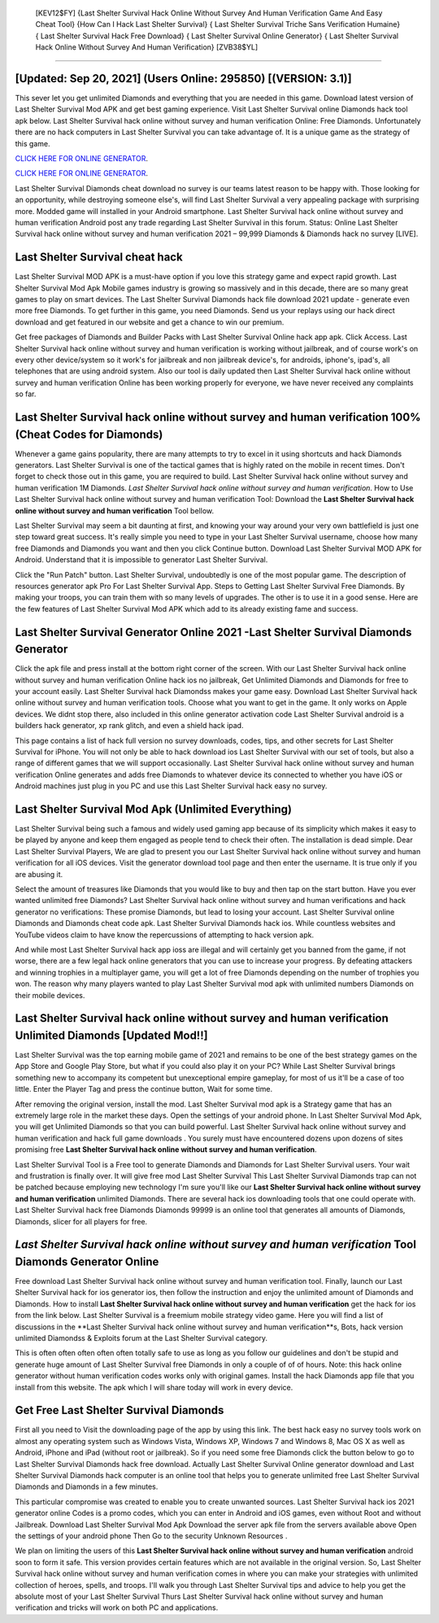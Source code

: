  [KEV12$FY]   {Last Shelter Survival Hack Online Without Survey And Human Verification Game And Easy Cheat Tool}  {How Can I Hack Last Shelter Survival}  { Last Shelter Survival Triche Sans Verification Humaine}  { Last Shelter Survival Hack Free Download}  { Last Shelter Survival Online Generator}  { Last Shelter Survival Hack Online Without Survey And Human Verification} [ZVB38$YL]
=========

[Updated: Sep 20, 2021] (Users Online: 295850) [(VERSION: 3.1)]
---------

This sever let you get unlimited Diamonds and everything that you are needed in this game.  Download latest version of Last Shelter Survival Mod APK and get best gaming experience.  Visit Last Shelter Survival online Diamonds hack tool apk below.  Last Shelter Survival hack online without survey and human verification Online: Free Diamonds.  Unfortunately there are no hack computers in Last Shelter Survival you can take advantage of.  It is a unique game as the strategy of this game.

`CLICK HERE FOR ONLINE GENERATOR`_.

.. _CLICK HERE FOR ONLINE GENERATOR: http://dldclub.xyz/8f0cded

`CLICK HERE FOR ONLINE GENERATOR`_.

.. _CLICK HERE FOR ONLINE GENERATOR: http://dldclub.xyz/8f0cded

Last Shelter Survival Diamonds cheat download no survey is our teams latest reason to be happy with.  Those looking for an opportunity, while destroying someone else's, will find Last Shelter Survival a very appealing package with surprising more. Modded game will installed in your Android smartphone. Last Shelter Survival hack online without survey and human verification Android  post any trade regarding Last Shelter Survival in this forum. Status: Online Last Shelter Survival hack online without survey and human verification 2021 – 99,999 Diamonds & Diamonds hack no survey [LIVE].

Last Shelter Survival cheat hack
---------

Last Shelter Survival MOD APK is a must-have option if you love this strategy game and expect rapid growth.  Last Shelter Survival Mod Apk Mobile games industry is growing so massively and in this decade, there are so many great games to play on smart devices. The Last Shelter Survival Diamonds hack file download 2021 update - generate even more free Diamonds.  To get further in this game, you need Diamonds. Send us your replays using our hack direct download and get featured in our website and get a chance to win our premium.

Get free packages of Diamonds and Builder Packs with Last Shelter Survival Online hack app apk. Click Access. Last Shelter Survival hack online without survey and human verification is working without jailbreak, and of course work's on every other device/system so it work's for jailbreak and non jailbreak device's, for androids, iphone's, ipad's, all telephones that are using android system. Also our tool is daily updated then Last Shelter Survival hack online without survey and human verification Online has been working properly for everyone, we have never received any complaints so far.


Last Shelter Survival hack online without survey and human verification 100% (Cheat Codes for Diamonds)
---------

Whenever a game gains popularity, there are many attempts to try to excel in it using shortcuts and hack Diamonds generators.  Last Shelter Survival is one of the tactical games that is highly rated on the mobile in recent times.  Don't forget to check those out in this game, you are required to build. Last Shelter Survival hack online without survey and human verification 1M Diamonds. *Last Shelter Survival hack online without survey and human verification*.  How to Use Last Shelter Survival hack online without survey and human verification Tool: Download the **Last Shelter Survival hack online without survey and human verification** Tool bellow.

Last Shelter Survival may seem a bit daunting at first, and knowing your way around your very own battlefield is just one step toward great success. It's really simple you need to type in your Last Shelter Survival username, choose how many free Diamonds and Diamonds you want and then you click Continue button.  Download Last Shelter Survival MOD APK for Android.  Understand that it is impossible to generator Last Shelter Survival.

Click the "Run Patch" button.  Last Shelter Survival, undoubtedly is one of the most popular game. The description of resources generator apk Pro For Last Shelter Survival App.  Steps to Getting Last Shelter Survival Free Diamonds.  By making your troops, you can train them with so many levels of upgrades. The other is to use it in a good sense.  Here are the few features of Last Shelter Survival Mod APK which add to its already existing fame and success.

Last Shelter Survival Generator Online 2021 -Last Shelter Survival Diamonds Generator
---------

Click the apk file and press install at the bottom right corner of the screen. With our Last Shelter Survival hack online without survey and human verification Online hack ios no jailbreak, Get Unlimited Diamonds and Diamonds for free to your account easily. Last Shelter Survival hack Diamondss makes your game easy.  Download Last Shelter Survival hack online without survey and human verification tools.  Choose what you want to get in the game. It only works on Apple devices. We didnt stop there, also included in this online generator activation code Last Shelter Survival android is a builders hack generator, xp rank glitch, and even a shield hack ipad.

This page contains a list of hack full version no survey downloads, codes, tips, and other secrets for Last Shelter Survival for iPhone.  You will not only be able to hack download ios Last Shelter Survival with our set of tools, but also a range of different games that we will support occasionally. Last Shelter Survival hack online without survey and human verification Online generates and adds free Diamonds to whatever device its connected to whether you have iOS or Android machines just plug in you PC and use this Last Shelter Survival hack easy no survey.

Last Shelter Survival Mod Apk (Unlimited Everything)
---------

Last Shelter Survival being such a famous and widely used gaming app because of its simplicity which makes it easy to be played by anyone and keep them engaged as people tend to check their often.  The installation is dead simple.  Dear Last Shelter Survival Players, We are glad to present you our Last Shelter Survival hack online without survey and human verification for all iOS devices.  Visit the generator download tool page and then enter the username.  It is true only if you are abusing it.

Select the amount of treasures like Diamonds that you would like to buy and then tap on the start button.  Have you ever wanted unlimited free Diamonds?  Last Shelter Survival hack online without survey and human verifications and hack generator no verifications: These promise Diamonds, but lead to losing your account.  Last Shelter Survival online Diamonds and Diamonds cheat code apk.  Last Shelter Survival Diamonds hack ios.  While countless websites and YouTube videos claim to have know the repercussions of attempting to hack version apk.

And while most Last Shelter Survival hack app ioss are illegal and will certainly get you banned from the game, if not worse, there are a few legal hack online generators that you can use to increase your progress. By defeating attackers and winning trophies in a multiplayer game, you will get a lot of free Diamonds depending on the number of trophies you won. The reason why many players wanted to play Last Shelter Survival mod apk with unlimited numbers Diamonds on their mobile devices.

Last Shelter Survival hack online without survey and human verification Unlimited Diamonds [Updated Mod!!]
---------

Last Shelter Survival was the top earning mobile game of 2021 and remains to be one of the best strategy games on the App Store and Google Play Store, but what if you could also play it on your PC? While Last Shelter Survival brings something new to accompany its competent but unexceptional empire gameplay, for most of us it'll be a case of too little. Enter the Player Tag and press the continue button, Wait for some time.

After removing the original version, install the mod. Last Shelter Survival mod apk is a Strategy game that has an extremely large role in the market these days.  Open the settings of your android phone.  In Last Shelter Survival Mod Apk, you will get Unlimited Diamonds so that you can build powerful. Last Shelter Survival hack online without survey and human verification and hack full game downloads .  You surely must have encountered dozens upon dozens of sites promising free **Last Shelter Survival hack online without survey and human verification**.

Last Shelter Survival Tool is a Free tool to generate Diamonds and Diamonds for Last Shelter Survival users.  Your wait and frustration is finally over. It will give free mod Last Shelter Survival This Last Shelter Survival Diamonds trap can not be patched because employing new technology I'm sure you'll like our **Last Shelter Survival hack online without survey and human verification** unlimited Diamonds. There are several hack ios downloading tools that one could operate with.  Last Shelter Survival hack free Diamonds Diamonds 99999 is an online tool that generates all amounts of Diamonds, Diamonds, slicer for all players for free.

*Last Shelter Survival hack online without survey and human verification* Tool Diamonds Generator Online
---------

Free download Last Shelter Survival hack online without survey and human verification tool.  Finally, launch our Last Shelter Survival hack for ios generator ios, then follow the instruction and enjoy the unlimited amount of Diamonds and Diamonds. How to install **Last Shelter Survival hack online without survey and human verification** get the hack for ios from the link below.  Last Shelter Survival is a freemium mobile strategy video game.  Here you will find a list of discussions in the **Last Shelter Survival hack online without survey and human verification**s, Bots, hack version unlimited Diamondss & Exploits forum at the Last Shelter Survival category.

This is often often often often often totally safe to use as long as you follow our guidelines and don't be stupid and generate huge amount of Last Shelter Survival free Diamonds in only a couple of of of hours.  Note: this hack online generator without human verification codes works only with original games.  Install the hack Diamonds app file that you install from this website.  The apk which I will share today will work in every device.

Get Free Last Shelter Survival Diamonds
---------

First all you need to Visit the downloading page of the app by using this link.  The best hack easy no survey tools work on almost any operating system such as Windows Vista, Windows XP, Windows 7 and Windows 8, Mac OS X as well as Android, iPhone and iPad (without root or jailbreak). So if you need some free Diamonds click the button below to go to Last Shelter Survival Diamonds hack free download.  Actually Last Shelter Survival Online generator download and Last Shelter Survival Diamonds hack computer is an online tool that helps you to generate unlimited free Last Shelter Survival Diamonds and Diamonds in a few minutes.

This particular compromise was created to enable you to create unwanted sources. Last Shelter Survival hack ios 2021 generator online Codes is a promo codes, which you can enter in Android and iOS games, even without Root and without Jailbreak.  Download Last Shelter Survival Mod Apk Download the server apk file from the servers available above Open the settings of your android phone Then Go to the security Unknown Resources .

We plan on limiting the users of this **Last Shelter Survival hack online without survey and human verification** android soon to form it safe.  This version provides certain features which are not available in the original version.  So, Last Shelter Survival hack online without survey and human verification comes in where you can make your strategies with unlimited collection of heroes, spells, and troops.  I'll walk you through Last Shelter Survival tips and advice to help you get the absolute most of your Last Shelter Survival Thurs Last Shelter Survival hack online without survey and human verification and tricks will work on both PC and applications.
